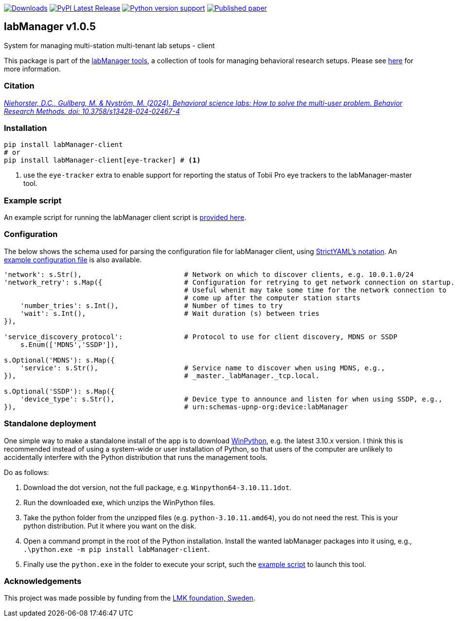 :tool-name: client

:repo-home: https://github.com/dcnieho/labManager/tree/master
:doc-images: https://github.com/dcnieho/labManager/raw/master/docs
:version: v1.0.5

image:https://static.pepy.tech/badge/labManager-{tool-name}[Downloads, link=https://pepy.tech/project/labManager-{tool-name}/] image:https://img.shields.io/pypi/v/labManager-{tool-name}.svg[PyPI Latest Release, link=https://pypi.org/project/labManager-{tool-name}/] image:https://img.shields.io/pypi/pyversions/labManager-{tool-name}.svg[Python version support, link=https://pypi.org/project/labManager-{tool-name}/] image:https://zenodo.org/badge/DOI/10.3758/s13428-024-02467-4.svg[Published paper, link=https://doi.org/10.3758/s13428-024-02467-4]

== labManager {version}
System for managing multi-station multi-tenant lab setups - {tool-name}

This package is part of the link:{repo-home}[labManager tools], a collection of tools for managing behavioral research setups. Please see link:{repo-home}[here] for more information.

=== Citation
https://doi.org/10.3758/s13428-024-02467-4[_Niehorster, D.C., Gullberg, M. & Nyström, M. (2024). Behavioral science labs: How to solve the multi-user problem. Behavior Research Methods. doi: 10.3758/s13428-024-02467-4_]

=== Installation
[source, bash]
----
pip install labManager-client
# or
pip install labManager-client[eye-tracker] # <1>
----
<1> use the `eye-tracker` extra to enable support for reporting the status of Tobii Pro eye trackers to the labManager-master tool.

=== Example script
An example script for running the labManager {tool-name} script is link:{repo-home}/example-scripts/{tool-name}.py[provided here].

=== Configuration
The below shows the schema used for parsing the configuration file for labManager {tool-name}, using link:https://hitchdev.com/strictyaml/[StrictYAML's notation].
An link:{repo-home}/example-configs/{tool-name}.yaml[example configuration file] is also available.

[source,python,indent=0]
----
    'network': s.Str(),                         # Network on which to discover clients, e.g. 10.0.1.0/24
    'network_retry': s.Map({                    # Configuration for retrying to get network connection on startup.
                                                # Useful whenit may take some time for the network connection to
                                                # come up after the computer station starts
        'number_tries': s.Int(),                # Number of times to try
        'wait': s.Int(),                        # Wait duration (s) between tries
    }),

    'service_discovery_protocol':               # Protocol to use for client discovery, MDNS or SSDP
        s.Enum(['MDNS','SSDP']),

    s.Optional('MDNS'): s.Map({
        'service': s.Str(),                     # Service name to discover when using MDNS, e.g.,
    }),                                         # _master._labManager._tcp.local.

    s.Optional('SSDP'): s.Map({
        'device_type': s.Str(),                 # Device type to announce and listen for when using SSDP, e.g.,
    }),                                         # urn:schemas-upnp-org:device:labManager
----

=== Standalone deployment
One simple way to make a standalone install of the app is to download https://winpython.github.io/[WinPython], e.g. the latest 3.10.x version.
I think this is recommended instead of using a system-wide or user installation of Python, so that users of the computer are unlikely to accidentally interfere with the Python distribution that runs the management tools.

Do as follows:

1. Download the dot version, not the full package, e.g. `Winpython64-3.10.11.1dot`.
2. Run the downloaded exe, which unzips the WinPython files.
3. Take the python folder from the unzipped files (e.g. `python-3.10.11.amd64`), you do not need the rest. This is your python distribution. Put it where you want on the disk.
4. Open a command prompt in the root of the Python installation. Install the wanted labManager packages into it using, e.g., `.\python.exe -m pip install labManager-{tool-name}`.
5. Finally use the `python.exe` in the folder to execute your script, such the link:{repo-home}/example-scripts/{tool-name}.py[example script] to launch this tool.

=== Acknowledgements

This project was made possible by funding from the link:https://lmkstiftelsen.se/[LMK foundation, Sweden].
